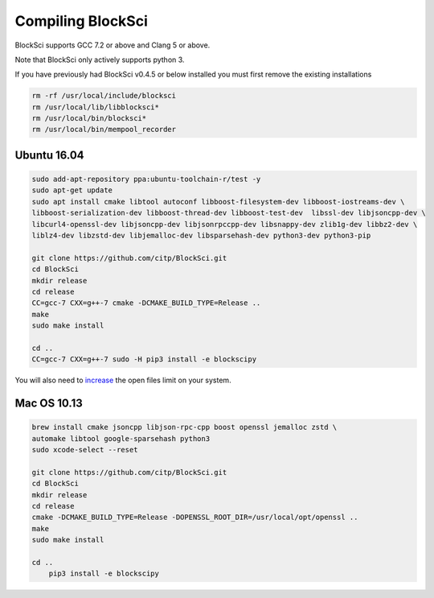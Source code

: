 Compiling BlockSci
=======================

BlockSci supports GCC 7.2 or above and Clang 5 or above.

Note that BlockSci only actively supports python 3.

If you have previously had BlockSci v0.4.5 or below installed you must first remove the existing installations

..  code-block:: bash

	rm -rf /usr/local/include/blocksci
	rm /usr/local/lib/libblocksci*
	rm /usr/local/bin/blocksci*
	rm /usr/local/bin/mempool_recorder

Ubuntu 16.04
--------------

..  code-block:: bash

	sudo add-apt-repository ppa:ubuntu-toolchain-r/test -y
	sudo apt-get update
	sudo apt install cmake libtool autoconf libboost-filesystem-dev libboost-iostreams-dev \
	libboost-serialization-dev libboost-thread-dev libboost-test-dev  libssl-dev libjsoncpp-dev \
	libcurl4-openssl-dev libjsoncpp-dev libjsonrpccpp-dev libsnappy-dev zlib1g-dev libbz2-dev \
	liblz4-dev libzstd-dev libjemalloc-dev libsparsehash-dev python3-dev python3-pip

	git clone https://github.com/citp/BlockSci.git
	cd BlockSci
	mkdir release
	cd release
	CC=gcc-7 CXX=g++-7 cmake -DCMAKE_BUILD_TYPE=Release ..
	make
	sudo make install

	cd ..
	CC=gcc-7 CXX=g++-7 sudo -H pip3 install -e blockscipy


You will also need to increase_ the open files limit on your system.

.. _increase: https://ro-che.info/articles/2017-03-26-increase-open-files-limit

Mac OS 10.13
--------------
..  code-block:: bash

    brew install cmake jsoncpp libjson-rpc-cpp boost openssl jemalloc zstd \
    automake libtool google-sparsehash python3
    sudo xcode-select --reset

    git clone https://github.com/citp/BlockSci.git
    cd BlockSci
    mkdir release
    cd release
    cmake -DCMAKE_BUILD_TYPE=Release -DOPENSSL_ROOT_DIR=/usr/local/opt/openssl ..
    make
    sudo make install

    cd ..
	pip3 install -e blockscipy